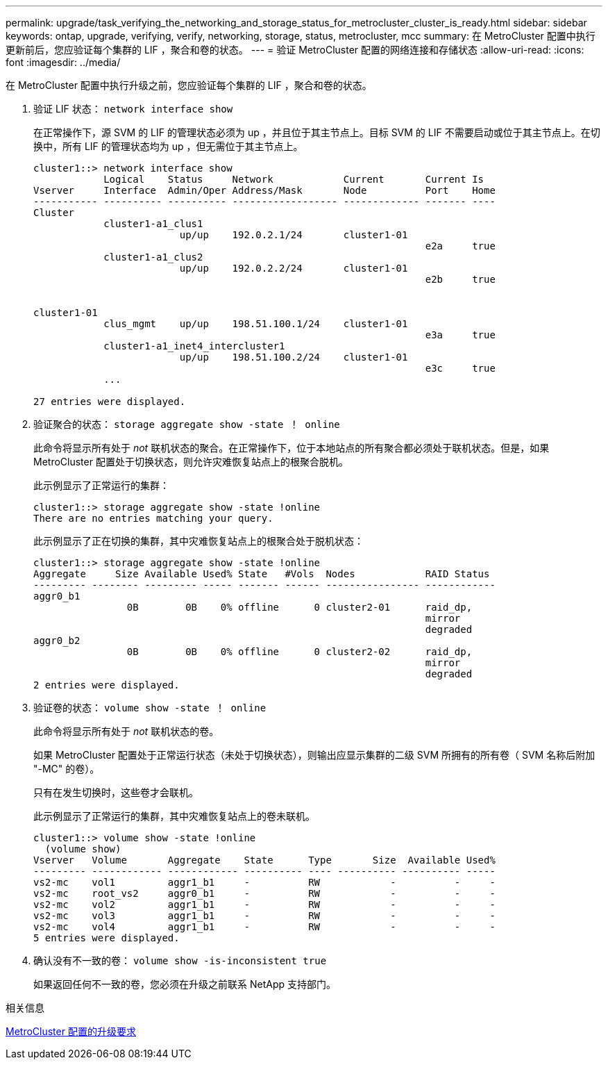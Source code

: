 ---
permalink: upgrade/task_verifying_the_networking_and_storage_status_for_metrocluster_cluster_is_ready.html 
sidebar: sidebar 
keywords: ontap, upgrade, verifying, verify, networking, storage, status, metrocluster, mcc 
summary: 在 MetroCluster 配置中执行更新前后，您应验证每个集群的 LIF ，聚合和卷的状态。 
---
= 验证 MetroCluster 配置的网络连接和存储状态
:allow-uri-read: 
:icons: font
:imagesdir: ../media/


[role="lead"]
在 MetroCluster 配置中执行升级之前，您应验证每个集群的 LIF ，聚合和卷的状态。

. 验证 LIF 状态： `network interface show`
+
在正常操作下，源 SVM 的 LIF 的管理状态必须为 up ，并且位于其主节点上。目标 SVM 的 LIF 不需要启动或位于其主节点上。在切换中，所有 LIF 的管理状态均为 up ，但无需位于其主节点上。

+
[listing]
----
cluster1::> network interface show
            Logical    Status     Network            Current       Current Is
Vserver     Interface  Admin/Oper Address/Mask       Node          Port    Home
----------- ---------- ---------- ------------------ ------------- ------- ----
Cluster
            cluster1-a1_clus1
                         up/up    192.0.2.1/24       cluster1-01
                                                                   e2a     true
            cluster1-a1_clus2
                         up/up    192.0.2.2/24       cluster1-01
                                                                   e2b     true


cluster1-01
            clus_mgmt    up/up    198.51.100.1/24    cluster1-01
                                                                   e3a     true
            cluster1-a1_inet4_intercluster1
                         up/up    198.51.100.2/24    cluster1-01
                                                                   e3c     true
            ...

27 entries were displayed.
----
. 验证聚合的状态： `storage aggregate show -state ！ online`
+
此命令将显示所有处于 _not_ 联机状态的聚合。在正常操作下，位于本地站点的所有聚合都必须处于联机状态。但是，如果 MetroCluster 配置处于切换状态，则允许灾难恢复站点上的根聚合脱机。

+
此示例显示了正常运行的集群：

+
[listing]
----
cluster1::> storage aggregate show -state !online
There are no entries matching your query.
----
+
此示例显示了正在切换的集群，其中灾难恢复站点上的根聚合处于脱机状态：

+
[listing]
----
cluster1::> storage aggregate show -state !online
Aggregate     Size Available Used% State   #Vols  Nodes            RAID Status
--------- -------- --------- ----- ------- ------ ---------------- ------------
aggr0_b1
                0B        0B    0% offline      0 cluster2-01      raid_dp,
                                                                   mirror
                                                                   degraded
aggr0_b2
                0B        0B    0% offline      0 cluster2-02      raid_dp,
                                                                   mirror
                                                                   degraded
2 entries were displayed.
----
. 验证卷的状态： `volume show -state ！ online`
+
此命令将显示所有处于 _not_ 联机状态的卷。

+
如果 MetroCluster 配置处于正常运行状态（未处于切换状态），则输出应显示集群的二级 SVM 所拥有的所有卷（ SVM 名称后附加 "-MC" 的卷）。

+
只有在发生切换时，这些卷才会联机。

+
此示例显示了正常运行的集群，其中灾难恢复站点上的卷未联机。

+
[listing]
----
cluster1::> volume show -state !online
  (volume show)
Vserver   Volume       Aggregate    State      Type       Size  Available Used%
--------- ------------ ------------ ---------- ---- ---------- ---------- -----
vs2-mc    vol1         aggr1_b1     -          RW            -          -     -
vs2-mc    root_vs2     aggr0_b1     -          RW            -          -     -
vs2-mc    vol2         aggr1_b1     -          RW            -          -     -
vs2-mc    vol3         aggr1_b1     -          RW            -          -     -
vs2-mc    vol4         aggr1_b1     -          RW            -          -     -
5 entries were displayed.
----
. 确认没有不一致的卷： `volume show -is-inconsistent true`
+
如果返回任何不一致的卷，您必须在升级之前联系 NetApp 支持部门。



.相关信息
xref:concept_upgrade_requirements_for_metrocluster_configurations.adoc[MetroCluster 配置的升级要求]
